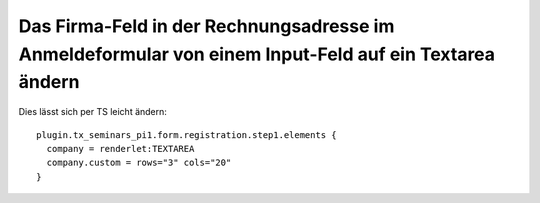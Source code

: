 .. ==================================================
.. FOR YOUR INFORMATION
.. --------------------------------------------------
.. -*- coding: utf-8 -*- with BOM.

.. ==================================================
.. DEFINE SOME TEXTROLES
.. --------------------------------------------------
.. role::   underline
.. role::   typoscript(code)
.. role::   ts(typoscript)
   :class:  typoscript
.. role::   php(code)


Das Firma-Feld in der Rechnungsadresse im Anmeldeformular von einem Input-Feld auf ein Textarea ändern
^^^^^^^^^^^^^^^^^^^^^^^^^^^^^^^^^^^^^^^^^^^^^^^^^^^^^^^^^^^^^^^^^^^^^^^^^^^^^^^^^^^^^^^^^^^^^^^^^^^^^^

Dies lässt sich per TS leicht ändern:

::

   plugin.tx_seminars_pi1.form.registration.step1.elements {
     company = renderlet:TEXTAREA
     company.custom = rows="3" cols="20"
   }
